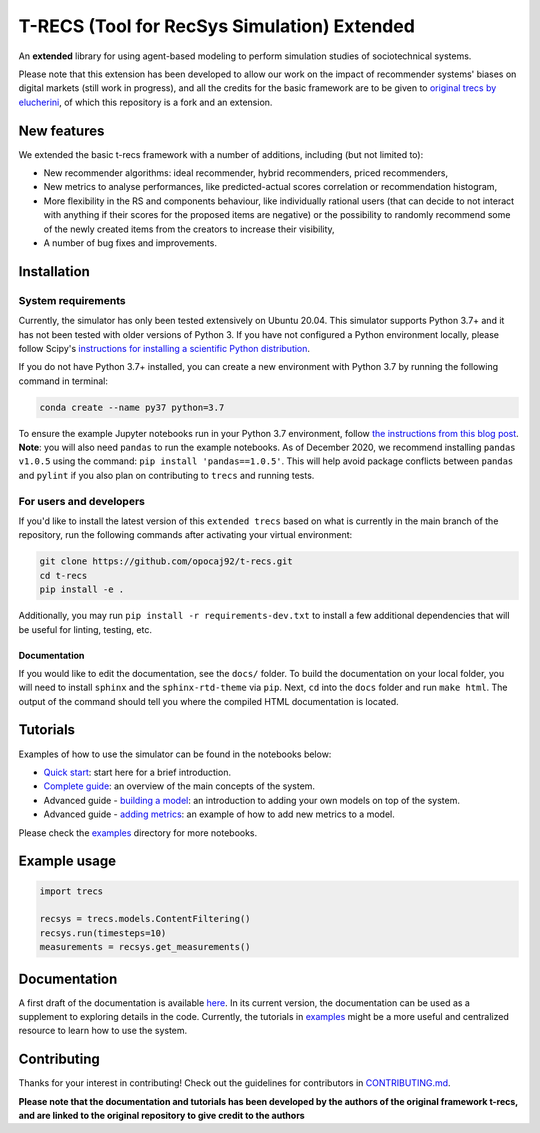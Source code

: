T-RECS (Tool for RecSys Simulation) Extended
============================================

.. image:: https://i.imgur.com/3ZRDVaD.png
  :width: 400
  :alt: Picture of T-Rex next to letters T-RECS

An **extended** library for using agent-based modeling to perform simulation studies of sociotechnical systems.

Please note that this extension has been developed to allow our work on the impact of recommender systems' biases on digital markets (still work in progress), and all the credits for the basic framework are to be given to `original trecs by elucherini`_, of which this repository is a fork and an extension.

.. _original trecs by elucherini: https://github.com/elucherini/t-recs

New features
----------

We extended the basic t-recs framework with a number of additions, including (but not limited to):

- New recommender algorithms: ideal recommender, hybrid recommenders, priced recommenders,
- New metrics to analyse performances, like predicted-actual scores correlation or recommendation histogram,
- More flexibility in the RS and components behaviour, like individually rational users (that can decide to not interact with anything if their scores for the proposed items are negative) or the possibility to randomly recommend some of the newly created items from the creators to increase their visibility,
- A number of bug fixes and improvements.

Installation
------------

System requirements
###################

Currently, the simulator has only been tested extensively on Ubuntu 20.04.
This simulator supports Python 3.7+ and it has not been tested with older versions of Python 3. If you have not configured a Python environment locally, please follow Scipy's `instructions for installing a scientific Python distribution`_.

.. _instructions for installing a scientific Python distribution: https://scipy.org/install.html

If you do not have Python 3.7+ installed, you can create a new environment with Python 3.7 by running the following command in terminal:

..  code-block:: bash

    conda create --name py37 python=3.7

To ensure the example Jupyter notebooks run in your Python 3.7 environment, follow `the instructions from this blog post`_. **Note**: you will also need ``pandas`` to run the example notebooks. As of December 2020, we recommend installing ``pandas v1.0.5`` using the command: ``pip install 'pandas==1.0.5'``. This will help avoid package conflicts between ``pandas`` and ``pylint`` if you also plan on contributing to ``trecs`` and running tests.

.. _the instructions from this blog post: https://medium.com/@nrk25693/how-to-add-your-conda-environment-to-your-jupyter-notebook-in-just-4-steps-abeab8b8d084

For users and developers
##############

If you'd like to install the latest version of this ``extended trecs`` based on what is currently in the main branch of the repository, run the following commands after activating your virtual environment:

..  code-block:: bash

  git clone https://github.com/opocaj92/t-recs.git
  cd t-recs
  pip install -e .

Additionally, you may run ``pip install -r requirements-dev.txt`` to install a few additional dependencies that will be useful for linting, testing, etc.

Documentation
**************
If you would like to edit the documentation, see the ``docs/`` folder. To build the documentation on your local folder, you will need to install ``sphinx`` and the ``sphinx-rtd-theme`` via ``pip``. Next, ``cd`` into the ``docs`` folder and run ``make html``. The output of the command should tell you where the compiled HTML documentation is located.

.. _sphinx: https://www.sphinx-doc.org/en/master/usage/installation.html
.. _sphinx-rtd-theme: https://pypi.org/project/sphinx-rtd-theme/

Tutorials
----------
Examples of how to use the simulator can be found in the notebooks below:

- `Quick start`_: start here for a brief introduction.
- `Complete guide`_: an overview of the main concepts of the system.
- Advanced guide - `building a model`_: an introduction to adding your own models on top of the system.
- Advanced guide - `adding metrics`_: an example of how to add new metrics to a model.

.. _Quick start: https://github.com/elucherini/t-recs/blob/main/examples/quick-start.ipynb
.. _Complete guide: https://github.com/elucherini/t-recs/blob/main/examples/complete-guide.ipynb
.. _building a model: https://github.com/elucherini/t-recs/blob/main/examples/advanced-models.ipynb
.. _adding metrics: https://github.com/elucherini/t-recs/blob/main/examples/advanced-metrics.ipynb

Please check the examples_ directory for more notebooks.

.. _examples: examples/

Example usage
-------------

..  code-block:: bash

  import trecs

  recsys = trecs.models.ContentFiltering()
  recsys.run(timesteps=10)
  measurements = recsys.get_measurements()

Documentation
--------------

A first draft of the documentation is available `here`_. In its current version, the documentation can be used as a supplement to exploring details in the code. Currently, the tutorials in examples_ might be a more useful and centralized resource to learn how to use the system.

.. _here: https://elucherini.github.io/t-recs/index.html
.. _examples: examples/


Contributing
--------------

Thanks for your interest in contributing! Check out the guidelines for contributors in `CONTRIBUTING.md`_.

.. _CONTRIBUTING.md: https://github.com/elucherini/t-recs/blob/main/CONTRIBUTING.md



**Please note that the documentation and tutorials has been developed by the authors of the original framework t-recs, and are linked to the original repository to give credit to the authors**
